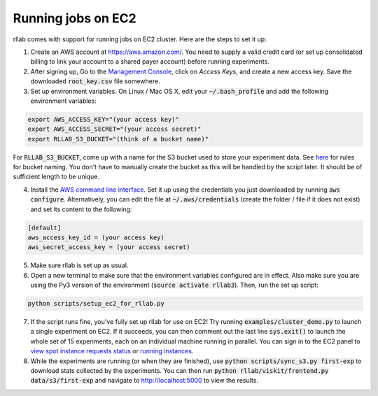 .. _cluster:


===================
Running jobs on EC2
===================

rllab comes with support for running jobs on EC2 cluster. Here are the steps to set it up:

1. Create an AWS account at `https://aws.amazon.com/ <https://aws.amazon.com/>`_. You need to supply a valid credit card (or set up consolidated billing to link your account to a shared payer account) before running experiments.
   
2. After signing up, Go to the `Management Console <https://console.aws.amazon.com/iam/home?region=us-west-1#security_credential>`_, click on `Access Keys`, and create a new access key. Save the downloaded :code:`root_key.csv` file somewhere.

3. Set up environment variables. On Linux / Mac OS X, edit your :code:`~/.bash_profile` and add the following environment variables:

.. code-block:: bash

    export AWS_ACCESS_KEY="(your access key)"
    export AWS_ACCESS_SECRET="(your access secret)"
    export RLLAB_S3_BUCKET="(think of a bucket name)"

For :code:`RLLAB_S3_BUCKET`, come up with a name for the S3 bucket used to store your experiment data. See `here <https://docs.aws.amazon.com/AmazonS3/latest/dev/BucketRestrictions.html>`_ for rules for bucket naming. You don't have to manually create the bucket as this will be handled by the script later. It should be of sufficient length to be unique.

4. Install the `AWS command line interface <https://aws.amazon.com/cli/>`_. Set it up using the credentials you just downloaded by running :code:`aws configure`. Alternatively, you can edit the file at :code:`~/.aws/credentials` (create the folder / file if it does not exist) and set its content to the following:


.. code-block:: bash

    [default]
    aws_access_key_id = (your access key)
    aws_secret_access_key = (your access secret)

5. Make sure rllab is set up as usual.

6. Open a new terminal to make sure that the environment variables configured are in effect. Also make sure you are using the Py3 version of the environment (:code:`source activate rllab3`). Then, run the set up script:

.. code-block:: bash

    python scripts/setup_ec2_for_rllab.py

7. If the script runs fine, you've fully set up rllab for use on EC2! Try running :code:`examples/cluster_demo.py` to launch a single experiment on EC2. If it succeeds, you can then comment out the last line :code:`sys.exit()` to launch the whole set of 15 experiments, each on an individual machine running in parallel. You can sign in to the EC2 panel to `view spot instance requests status <https://us-west-1.console.aws.amazon.com/ec2sp/v1/spot/home?region=us-west-1>`_ or `running instances <https://us-west-1.console.aws.amazon.com/ec2/v2/home?region=us-west-1#Instances:sort=desc:instanceId>`_.

8. While the experiments are running (or when they are finished), use :code:`python scripts/sync_s3.py first-exp` to download stats collected by the experiments. You can then run :code:`python rllab/viskit/frontend.py data/s3/first-exp` and navigate to `http://localhost:5000 <http://localhost:5000>`_ to view the results.
